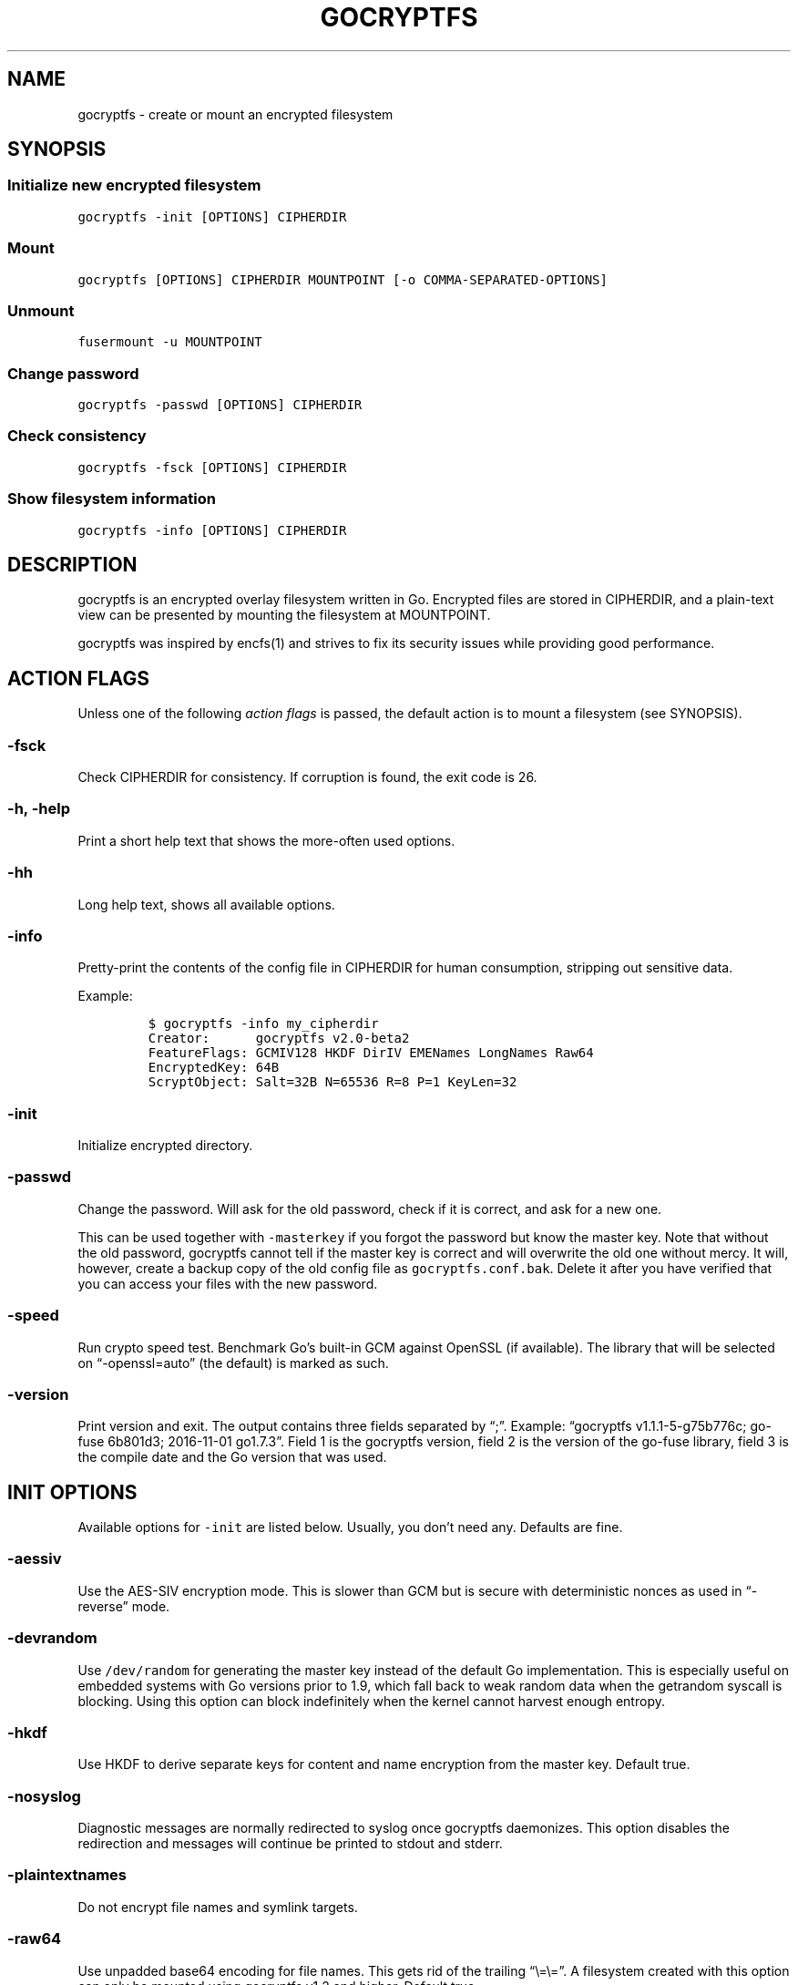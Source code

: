 .\" This man page was generated from MANPAGE.md. View it using 'man ./gocryptfs.1'
.\"
.\" Automatically generated by Pandoc 2.9.2.1
.\"
.TH "GOCRYPTFS" "1" "Aug 2017" "" ""
.hy
.SH NAME
.PP
gocryptfs - create or mount an encrypted filesystem
.SH SYNOPSIS
.SS Initialize new encrypted filesystem
.PP
\f[C]gocryptfs -init [OPTIONS] CIPHERDIR\f[R]
.SS Mount
.PP
\f[C]gocryptfs [OPTIONS] CIPHERDIR MOUNTPOINT [-o COMMA-SEPARATED-OPTIONS]\f[R]
.SS Unmount
.PP
\f[C]fusermount -u MOUNTPOINT\f[R]
.SS Change password
.PP
\f[C]gocryptfs -passwd [OPTIONS] CIPHERDIR\f[R]
.SS Check consistency
.PP
\f[C]gocryptfs -fsck [OPTIONS] CIPHERDIR\f[R]
.SS Show filesystem information
.PP
\f[C]gocryptfs -info [OPTIONS] CIPHERDIR\f[R]
.SH DESCRIPTION
.PP
gocryptfs is an encrypted overlay filesystem written in Go.
Encrypted files are stored in CIPHERDIR, and a plain-text view can be
presented by mounting the filesystem at MOUNTPOINT.
.PP
gocryptfs was inspired by encfs(1) and strives to fix its security
issues while providing good performance.
.SH ACTION FLAGS
.PP
Unless one of the following \f[I]action flags\f[R] is passed, the
default action is to mount a filesystem (see SYNOPSIS).
.SS -fsck
.PP
Check CIPHERDIR for consistency.
If corruption is found, the exit code is 26.
.SS -h, -help
.PP
Print a short help text that shows the more-often used options.
.SS -hh
.PP
Long help text, shows all available options.
.SS -info
.PP
Pretty-print the contents of the config file in CIPHERDIR for human
consumption, stripping out sensitive data.
.PP
Example:
.IP
.nf
\f[C]
$ gocryptfs -info my_cipherdir
Creator:      gocryptfs v2.0-beta2
FeatureFlags: GCMIV128 HKDF DirIV EMENames LongNames Raw64
EncryptedKey: 64B
ScryptObject: Salt=32B N=65536 R=8 P=1 KeyLen=32
\f[R]
.fi
.SS -init
.PP
Initialize encrypted directory.
.SS -passwd
.PP
Change the password.
Will ask for the old password, check if it is correct, and ask for a new
one.
.PP
This can be used together with \f[C]-masterkey\f[R] if you forgot the
password but know the master key.
Note that without the old password, gocryptfs cannot tell if the master
key is correct and will overwrite the old one without mercy.
It will, however, create a backup copy of the old config file as
\f[C]gocryptfs.conf.bak\f[R].
Delete it after you have verified that you can access your files with
the new password.
.SS -speed
.PP
Run crypto speed test.
Benchmark Go\[cq]s built-in GCM against OpenSSL (if available).
The library that will be selected on \[lq]-openssl=auto\[rq] (the
default) is marked as such.
.SS -version
.PP
Print version and exit.
The output contains three fields separated by \[lq];\[rq].
Example: \[lq]gocryptfs v1.1.1-5-g75b776c; go-fuse 6b801d3; 2016-11-01
go1.7.3\[rq].
Field 1 is the gocryptfs version, field 2 is the version of the go-fuse
library, field 3 is the compile date and the Go version that was used.
.SH INIT OPTIONS
.PP
Available options for \f[C]-init\f[R] are listed below.
Usually, you don\[cq]t need any.
Defaults are fine.
.SS -aessiv
.PP
Use the AES-SIV encryption mode.
This is slower than GCM but is secure with deterministic nonces as used
in \[lq]-reverse\[rq] mode.
.SS -devrandom
.PP
Use \f[C]/dev/random\f[R] for generating the master key instead of the
default Go implementation.
This is especially useful on embedded systems with Go versions prior to
1.9, which fall back to weak random data when the getrandom syscall is
blocking.
Using this option can block indefinitely when the kernel cannot harvest
enough entropy.
.SS -hkdf
.PP
Use HKDF to derive separate keys for content and name encryption from
the master key.
Default true.
.SS -nosyslog
.PP
Diagnostic messages are normally redirected to syslog once gocryptfs
daemonizes.
This option disables the redirection and messages will continue be
printed to stdout and stderr.
.SS -plaintextnames
.PP
Do not encrypt file names and symlink targets.
.SS -raw64
.PP
Use unpadded base64 encoding for file names.
This gets rid of the trailing \[lq]\[rs]=\[rs]=\[rq].
A filesystem created with this option can only be mounted using
gocryptfs v1.2 and higher.
Default true.
.SS -reverse
.PP
Reverse mode shows a read-only encrypted view of a plaintext directory.
Implies \[lq]-aessiv\[rq].
.SS -scryptn int
.PP
scrypt cost parameter expressed as scryptn=log2(N).
Possible values are 10 to 28, representing N=2\[ha]10 to N=2\[ha]28.
.PP
Setting this to a lower value speeds up mounting and reduces its memory
needs, but makes the password susceptible to brute-force attacks.
The default is 16.
.SH MOUNT OPTIONS
.PP
Available options for mounting are listed below.
Usually, you don\[cq]t need any.
Defaults are fine.
.SS -allow_other
.PP
By default, the Linux kernel prevents any other user (even root) to
access a mounted FUSE filesystem.
Settings this option allows access for other users, subject to file
permission checking.
Only works if user_allow_other is set in /etc/fuse.conf.
This option is equivalent to \[lq]allow_other\[rq] plus
\[lq]default_permissions\[rq] described in fuse(8).
.SS -badname string
.PP
When gocryptfs encounters a \[lq]bad\[rq] file name (cannot be decrypted
or decrypts to garbage), a warning is logged and the file is hidden from
the plaintext view.
.PP
With the \f[C]-badname\f[R] option, you can select \[lq]bad\[rq] file
names that should still be shown in the plaintext view instead of hiding
them.
Bad files will get \f[C]GOCRYPTFS_BAD_NAME\f[R] appended to their name.
.PP
Glob pattern.
Can be passed multiple times for multiple patterns.
.PP
Examples:
.PP
Dropbox sync conflicts:
.IP
.nf
\f[C]
-badname \[aq]*conflicted copy*\[aq]
\f[R]
.fi
.PP
Syncthing sync conflicts:
.IP
.nf
\f[C]
-badname \[aq]*.sync-conflict*\[aq]
\f[R]
.fi
.PP
Show all invalid filenames:
.IP
.nf
\f[C]
-badname \[aq]*\[aq]
\f[R]
.fi
.SS -ctlsock string
.PP
Create a control socket at the specified location.
The socket can be used to decrypt and encrypt paths inside the
filesystem.
When using this option, make sure that the directory you place the
socket in is not world-accessible.
For example, \f[C]/run/user/UID/my.socket\f[R] would be suitable.
.SS -dev, -nodev
.PP
Enable (\f[C]-dev\f[R]) or disable (\f[C]-nodev\f[R]) device files in a
gocryptfs mount (default: \f[C]-nodev\f[R]).
If both are specified, \f[C]-nodev\f[R] takes precedence.
You need root permissions to use \f[C]-dev\f[R].
.SS -e PATH, -exclude PATH
.PP
Only for reverse mode: exclude relative plaintext path from the
encrypted view, matching only from root of mounted filesystem.
Can be passed multiple times.
.PP
Example that excludes the directories \[lq]Music\[rq] and
\[lq]Movies\[rq] from the root directory:
.IP
.nf
\f[C]
gocryptfs -reverse -exclude Music -exclude Movies /home/user /mnt/user.encrypted
\f[R]
.fi
.PP
See also \f[C]-exclude-wildcard\f[R], \f[C]-exclude-from\f[R] and the
EXCLUDING FILES section.
.SS -ew GITIGNORE-PATTERN, -exclude-wildcard GITIGNORE-PATTERN
.PP
Only for reverse mode: exclude paths from the encrypted view in
gitignore(5) syntax, wildcards supported.
Pass multiple times for multiple patterns.
.PP
Example to exclude all \f[C].mp3\f[R] files in any directory:
.IP
.nf
\f[C]
gocryptfs -reverse -exclude-wildcard \[aq]*.mp3\[aq] /home/user /mnt/user.encrypted
\f[R]
.fi
.PP
Example to to exclude everything but the directory `important' in the
root dir:
.IP
.nf
\f[C]
gocryptfs -reverse -exclude-wildcard \[aq]*\[aq] -exclude-wildcard \[aq]!/important\[aq] /home/user /mnt/user.encrypted
\f[R]
.fi
.PP
See also \f[C]-exclude-from\f[R] and the EXCLUDING FILES section.
.SS -exclude-from FILE
.PP
Only for reverse mode: reads gitignore patterns from a file.
Can be passed multiple times.
Example:
.IP
.nf
\f[C]
gocryptfs -reverse -exclude-from \[ti]/crypt-exclusions /home/user /mnt/user.encrypted
\f[R]
.fi
.PP
See also \f[C]-exclude\f[R], \f[C]-exclude-wildcard\f[R] and the
EXCLUDING FILES section.
.SS -exec, -noexec
.PP
Enable (\f[C]-exec\f[R]) or disable (\f[C]-noexec\f[R]) executables in a
gocryptfs mount (default: \f[C]-exec\f[R]).
If both are specified, \f[C]-noexec\f[R] takes precedence.
.SS -fg, -f
.PP
Stay in the foreground instead of forking away.
For compatibility, \[lq]-f\[rq] is also accepted, but \[lq]-fg\[rq] is
preferred.
.PP
Unless \f[C]-notifypid\f[R] is also passed, the logs go to stdout and
stderr instead of syslog.
.SS -force_owner string
.PP
If given a string of the form \[lq]uid:gid\[rq] (where both
\[lq]uid\[rq] and \[lq]gid\[rq] are substituted with positive integers),
presents all files as owned by the given uid and gid, regardless of
their actual ownership.
Implies \[lq]allow_other\[rq].
.PP
This is rarely desired behavior: One should \f[I]usually\f[R] run
gocryptfs as the account which owns the backing-store files, which
should \f[I]usually\f[R] be one and the same with the account intended
to access the decrypted content.
An example of a case where this may be useful is a situation where
content is stored on a filesystem that doesn\[cq]t properly support UNIX
ownership and permissions.
.SS -forcedecode
.PP
Force decode of encrypted files even if the integrity check fails,
instead of failing with an IO error.
Warning messages are still printed to syslog if corrupted files are
encountered.
It can be useful to recover files from disks with bad sectors or other
corrupted media.
It shall not be used if the origin of corruption is unknown, specially
if you want to run executable files.
.PP
For corrupted media, note that you probably want to use dd_rescue(1)
instead, which will recover all but the corrupted 4kB block.
.PP
This option makes no sense in reverse mode.
It requires gocryptfs to be compiled with openssl support and implies
-openssl true.
Because of this, it is not compatible with -aessiv, that uses built-in
Go crypto.
.PP
Setting this option forces the filesystem to read-only and noexec.
.SS -fsname string
.PP
Override the filesystem name (first column in df -T).
Can also be passed as \[lq]-o fsname=\[rq] and is equivalent to
libfuse\[cq]s option of the same name.
By default, CIPHERDIR is used.
.SS -fusedebug
.PP
Enable fuse library debug output.
.SS -i duration, -idle duration
.PP
Only for forward mode: automatically unmount the filesystem if it has
been idle for the specified duration.
Durations can be specified like \[lq]500s\[rq] or \[lq]2h45m\[rq].
0 (the default) means stay mounted indefinitely.
.PP
When a process has open files or its working directory in the mount,
this will keep it not idle indefinitely.
.SS -kernel_cache
.PP
Enable the kernel_cache option of the FUSE filesystem, see fuse(8) for
details.
.SS -ko
.PP
Pass additional mount options to the kernel (comma-separated list).
FUSE filesystems are mounted with \[lq]nodev,nosuid\[rq] by default.
If gocryptfs runs as root, you can enable device files by passing the
opposite mount option, \[lq]dev\[rq], and if you want to enable
suid-binaries, pass \[lq]suid\[rq].
\[lq]ro\[rq] (equivalent to passing the \[lq]-ro\[rq] option) and
\[lq]noexec\[rq] may also be interesting.
For a complete list see the section
\f[C]FILESYSTEM-INDEPENDENT MOUNT OPTIONS\f[R] in mount(8).
On MacOS, \[lq]local\[rq], \[lq]noapplexattr\[rq],
\[lq]noappledouble\[rq] may be interesting.
.PP
Note that unlike \[lq]-o\[rq], \[lq]-ko\[rq] is a regular option and
must be passed BEFORE the directories.
Example:
.IP
.nf
\f[C]
gocryptfs -ko noexec /tmp/foo /tmp/bar
\f[R]
.fi
.SS -longnames
.PP
Store names longer than 176 bytes in extra files (default true) This
flag is useful when recovering old gocryptfs filesystems using
\[lq]-masterkey\[rq].
It is ignored (stays at the default) otherwise.
.SS -nodev
.PP
See \f[C]-dev, -nodev\f[R].
.SS -noexec
.PP
See \f[C]-exec, -noexec\f[R].
.SS -nofail
.PP
Having the \f[C]nofail\f[R] option in \f[C]/etc/fstab\f[R] instructs
\f[C]systemd\f[R] to continue booting normally even if the mount fails
(see \f[C]man systemd.fstab\f[R]).
.PP
The option is ignored by \f[C]gocryptfs\f[R] itself and has no effect
outside \f[C]/etc/fstab\f[R].
.SS -nonempty
.PP
Allow mounting over non-empty directories.
FUSE by default disallows this to prevent accidental shadowing of files.
.SS -noprealloc
.PP
Disable preallocation before writing.
By default, gocryptfs preallocates the space the next write will take
using fallocate(2) in mode FALLOC_FL_KEEP_SIZE.
The preallocation makes sure it cannot run out of space in the middle of
the write, which would cause the last 4kB block to be corrupt and
unreadable.
.PP
On ext4, preallocation is fast and does not cause a noticeable
performance hit.
Unfortunately, on Btrfs, preallocation is very slow, especially on
rotational HDDs.
The \[lq]-noprealloc\[rq] option gives users the choice to trade
robustness against out-of-space errors for a massive speedup.
.PP
For benchmarks and more details of the issue see
https://github.com/rfjakob/gocryptfs/issues/63 .
.SS -nosuid
.PP
See \f[C]-suid, -nosuid\f[R].
.SS -notifypid int
.PP
Send USR1 to the specified process after successful mount.
This is used internally for daemonization.
.SS -one-file-system
.PP
Don\[cq]t cross filesystem boundaries (like rsync\[cq]s
\f[C]--one-file-system\f[R]).
Mountpoints will appear as empty directories.
.PP
Only applicable to reverse mode.
.PP
Limitation: Mounted single files (yes this is possible) are NOT hidden.
.SS -rw, -ro
.PP
Mount the filesystem read-write (\f[C]-rw\f[R], default) or read-only
(\f[C]-ro\f[R]).
If both are specified, \f[C]-ro\f[R] takes precedence.
.SS -reverse
.PP
See the \f[C]-reverse\f[R] section in INIT FLAGS.
You need to specifiy the \f[C]-reverse\f[R] option both at
\f[C]-init\f[R] and at mount.
.SS -serialize_reads
.PP
The kernel usually submits multiple concurrent reads to service
userspace requests and kernel readahead.
gocryptfs serves them concurrently and in arbitrary order.
On backing storage that performs poorly for concurrent or out-of-order
reads (like Amazon Cloud Drive), this behavior can cause very slow read
speeds.
.PP
The \f[C]-serialize_reads\f[R] option does two things: (1) reads will be
submitted one-by-one (no concurrency) and (2) gocryptfs tries to order
the reads by file offset order.
.PP
The ordering requires gocryptfs to wait a certain time before submitting
a read.
The serialization introduces extra locking.
These factors will limit throughput to below 70MB/s.
.PP
For more details visit https://github.com/rfjakob/gocryptfs/issues/92 .
.SS -sharedstorage
.PP
Enable work-arounds so gocryptfs works better when the backing storage
directory is concurrently accessed by multiple gocryptfs instances.
.PP
At the moment, it does two things:
.IP "1." 3
Disable stat() caching so changes to the backing storage show up
immediately.
.IP "2." 3
Disable hard link tracking, as the inode numbers on the backing storage
are not stable when files are deleted and re-created behind our back.
This would otherwise produce strange \[lq]file does not exist\[rq] and
other errors.
.PP
When \[lq]-sharedstorage\[rq] is active, performance is reduced and hard
links cannot be created.
.PP
Even with this flag set, you may hit occasional problems.
Running gocryptfs on shared storage does not receive as much testing as
the usual (exclusive) use-case.
Please test your workload in advance and report any problems you may
hit.
.PP
More info: https://github.com/rfjakob/gocryptfs/issues/156
.SS -suid, -nosuid
.PP
Enable (\f[C]-suid\f[R]) or disable (\f[C]-nosuid\f[R]) suid and sgid
executables in a gocryptfs mount (default: \f[C]-nosuid\f[R]).
If both are specified, \f[C]-nosuid\f[R] takes precedence.
You need root permissions to use \f[C]-suid\f[R].
.SS -zerokey
.PP
Use all-zero dummy master key.
This options is only intended for automated testing as it does not
provide any security.
.SH COMMON OPTIONS
.PP
Options that apply to more than one action are listed below.
Each options lists where it is applicable.
Again, usually you don\[cq]t need any.
.SS -config string
.PP
Use specified config file instead of \f[C]CIPHERDIR/gocryptfs.conf\f[R].
.PP
Applies to: all actions that use a config file: mount, \f[C]-fsck\f[R],
\f[C]-passwd\f[R], \f[C]-info\f[R], \f[C]-init\f[R].
.SS -cpuprofile string
.PP
Write cpu profile to specified file.
.PP
Applies to: all actions.
.SS -d, -debug
.PP
Enable debug output.
.PP
Applies to: all actions.
.SS -extpass CMD [-extpass ARG1 \&...]
.PP
Use an external program (like ssh-askpass) for the password prompt.
The program should return the password on stdout, a trailing newline is
stripped by gocryptfs.
If you just want to read from a password file, see \f[C]-passfile\f[R].
.PP
When \f[C]-extpass\f[R] is specified once, the string argument will be
split on spaces.
For example, \f[C]-extpass \[dq]md5sum my password.txt\[dq]\f[R] will be
executed as
\f[C]\[dq]md5sum\[dq] \[dq]my\[dq] \[dq]password.txt\[dq]\f[R], which is
NOT what you want.
.PP
Specify \f[C]-extpass\f[R] twice or more to use the string arguments
as-is.
For example, you DO want to call \f[C]md5sum\f[R] like this:
\f[C]-extpass \[dq]md5sum\[dq] -extpass \[dq]my password.txt\[dq]\f[R].
.PP
If you want to prevent splitting on spaces but don\[cq]t want to pass
arguments to your program, use \f[C]\[dq]--\[dq]\f[R], which is accepted
by most programs:
\f[C]-extpass \[dq]my program\[dq] -extpass \[dq]--\[dq]\f[R]
.PP
Applies to: all actions that ask for a password.
.SS -fido2 DEVICE_PATH
.PP
Use a FIDO2 token to initialize and unlock the filesystem.
Use \[lq]fido2-token -L\[rq] to obtain the FIDO2 token device path.
.PP
Applies to: all actions that ask for a password.
.SS -masterkey string
.PP
Use a explicit master key specified on the command line or, if the
special value \[lq]stdin\[rq] is used, read the masterkey from stdin,
instead of reading the config file and asking for the decryption
password.
.PP
Note that the command line, and with it the master key, is visible to
anybody on the machine who can execute \[lq]ps -auxwww\[rq].
Use \[lq]-masterkey=stdin\[rq] to avoid that risk.
.PP
The masterkey option is meant as a recovery option for emergencies, such
as if you have forgotten the password or lost the config file.
.PP
Even if a config file exists, it will not be used.
All non-standard settings have to be passed on the command line:
\f[C]-aessiv\f[R] when you mount a filesystem that was created using
reverse mode, or \f[C]-plaintextnames\f[R] for a filesystem that was
created with that option.
.PP
Examples:
.IP
.nf
\f[C]
-masterkey=6f717d8b-6b5f8e8a-fd0aa206-778ec093-62c5669b-abd229cd-241e00cd-b4d6713d
-masterkey=stdin
\f[R]
.fi
.PP
Applies to: all actions that ask for a password.
.SS -memprofile string
.PP
Write memory profile to the specified file.
This is useful when debugging memory usage of gocryptfs.
.PP
Applies to: all actions.
.SS -o COMMA-SEPARATED-OPTIONS
.PP
For compatibility with mount(1), options are also accepted as \[lq]-o
COMMA-SEPARATED-OPTIONS\[rq] at the end of the command line.
For example, \[lq]-o q,zerokey\[rq] is equivalent to passing \[lq]-q
-zerokey\[rq].
.PP
Note that you can only use options that are understood by gocryptfs with
\[lq]-o\[rq].
If you want to pass special flags to the kernel, you should use
\[lq]-ko\[rq] (\f[I]k\f[R]ernel \f[I]o\f[R]ption).
This is different in libfuse-based filesystems, that automatically pass
any \[lq]-o\[rq] options they do not understand along to the kernel.
.PP
Example:
.IP
.nf
\f[C]
gocryptfs /tmp/foo /tmp/bar -o q,zerokey
\f[R]
.fi
.PP
Applies to: all actions.
.SS -openssl bool/\[lq]auto\[rq]
.PP
Use OpenSSL instead of built-in Go crypto (default \[lq]auto\[rq]).
Using built-in crypto is 4x slower unless your CPU has AES instructions
and you are using Go 1.6+.
In mode \[lq]auto\[rq], gocrypts chooses the faster option.
.PP
Applies to: all actions.
.SS -passfile FILE [-passfile FILE2 \&...]
.PP
Read password from the specified plain text file.
The file should contain exactly one line (do not use binary files!).
A warning will be printed if there is more than one line, and only the
first line will be used.
A single trailing newline is allowed and does not cause a warning.
.PP
Pass this option multiple times to read the first line from multiple
files.
They are concatenated for the effective password.
.PP
Example:
.IP
.nf
\f[C]
echo hello > hello.txt
echo word > world.txt
gocryptfs -passfile hello.txt -passfile world.txt
\f[R]
.fi
.PP
The effective password will be \[lq]helloworld\[rq].
.PP
Applies to: all actions that ask for a password.
.SS -q, -quiet
.PP
Quiet - silence informational messages.
.PP
Applies to: all actions.
.SS -trace string
.PP
Write execution trace to file.
View the trace using \[lq]go tool trace FILE\[rq].
.PP
Applies to: all actions.
.SS -wpanic
.PP
When encountering a warning, panic and exit immediately.
This is useful in regression testing.
.PP
Applies to: all actions.
.SS --
.PP
Stop option parsing.
Helpful when CIPHERDIR may start with a dash \[lq]-\[rq].
.PP
Applies to: all actions.
.SH EXCLUDING FILES
.PP
In reverse mode, it is possible to exclude files from the encrypted
view, using the \f[C]-exclude\f[R], \f[C]-exclude-wildcard\f[R] and
\f[C]-exclude-from\f[R] options.
.PP
\f[C]-exclude\f[R] matches complete paths, so
\f[C]-exclude file.txt\f[R] only excludes a file named
\f[C]file.txt\f[R] in the root of the mounted filesystem; files named
\f[C]file.txt\f[R] in subdirectories are still visible.
Wildcards are NOT supported.
This option is kept for compatibility with the behavior up to version
1.6.x.
New users should use \f[C]-exclude-wildcard\f[R] instead.
.PP
\f[C]-exclude-wildcard\f[R] uses gitignore syntax and matches files
anywhere, so \f[C]-exclude-wildcard file.txt\f[R] excludes files named
\f[C]file.txt\f[R] in any directory.
If you want to match complete paths, you can prefix the filename with a
\f[C]/\f[R]: \f[C]-exclude-wildcard /file.txt\f[R] excludes only
\f[C]file.txt\f[R] in the root of the mounted filesystem.
.PP
If there are many exclusions, you can use \f[C]-exclude-from\f[R] to
read gitignore patterns from a file.
As with \f[C]-exclude-wildcard\f[R], use a leading \f[C]/\f[R] to match
complete paths.
.PP
The rules for exclusion are that of
gitignore (https://git-scm.com/docs/gitignore#_pattern_format).
In short:
.IP "1." 3
A blank line matches no files, so it can serve as a separator for
readability.
.IP "2." 3
A line starting with \f[C]#\f[R] serves as a comment.
Put a backslash (\f[C]\[rs]\f[R]) in front of the first hash for
patterns that begin with a hash.
.IP "3." 3
Trailing spaces are ignored unless they are quoted with backslash
(\f[C]\[rs]\f[R]).
.IP "4." 3
An optional prefix \f[C]!\f[R] negates the pattern; any matching file
excluded by a previous pattern will become included again.
It is not possible to re-include a file if a parent directory of that
file is excluded.
Put a backslash (\f[C]\[rs]\f[R]) in front of the first \f[C]!\f[R] for
patterns that begin with a literal \f[C]!\f[R], for example,
\f[C]\[rs]!important!.txt\f[R].
.IP "5." 3
If the pattern ends with a slash, it is removed for the purpose of the
following description, but it would only find a match with a directory.
In other words, \f[C]foo/\f[R] will match a directory foo and paths
underneath it, but will not match a regular file or a symbolic link foo.
.IP "6." 3
If the pattern does not contain a slash \f[C]/\f[R], it is treated as a
shell glob pattern and checked for a match against the pathname relative
to the root of the mounted filesystem.
.IP "7." 3
Otherwise, the pattern is treated as a shell glob suitable for
consumption by fnmatch(3) with the FNM_PATHNAME flag: wildcards in the
pattern will not match a \f[C]/\f[R] in the pathname.
For example, \f[C]Documentation/*.html\f[R] matches
\f[C]Documentation/git.html\f[R] but not
\f[C]Documentation/ppc/ppc.html\f[R] or
\f[C]tools/perf/Documentation/perf.html\f[R].
.IP "8." 3
A leading slash matches the beginning of the pathname.
For example, \f[C]/*.c\f[R] matches \f[C]cat-file.c\f[R] but not
\f[C]mozilla-sha1/sha1.c\f[R].
.IP "9." 3
Two consecutive asterisks (\f[C]**\f[R]) in patterns matched against
full pathname may have special meaning:
.RS 4
.IP "  i." 5
A leading \f[C]**\f[R] followed by a slash means match in all
directories.
For example, \f[C]**/foo\f[R] matches file or directory \f[C]foo\f[R]
anywhere, the same as pattern \f[C]foo\f[R].
\f[C]**/foo/bar\f[R] matches file or directory \f[C]bar\f[R] anywhere
that is directly under directory \f[C]foo\f[R].
.IP " ii." 5
A trailing \f[C]/**\f[R] matches everything inside.
For example, \f[C]abc/**\f[R] matches all files inside directory
\f[C]abc\f[R], with infinite depth.
.IP "iii." 5
A slash followed by two consecutive asterisks then a slash matches zero
or more directories.
For example, \f[C]a/**/b\f[R] matches \f[C]a/b\f[R], \f[C]a/x/b\f[R],
\f[C]a/x/y/b\f[R] and so on.
.IP " iv." 5
Other consecutive asterisks are considered invalid.
.RE
.SH EXAMPLES
.SS Init
.PP
Create an encrypted filesystem in directory \[lq]mydir.crypt\[rq], mount
it on \[lq]mydir\[rq]:
.IP
.nf
\f[C]
mkdir mydir.crypt mydir
gocryptfs -init mydir.crypt
gocryptfs mydir.crypt mydir
\f[R]
.fi
.SS Mount
.PP
Mount an encrypted view of joe\[cq]s home directory using reverse mode:
.IP
.nf
\f[C]
mkdir /home/joe.crypt
gocryptfs -init -reverse /home/joe
gocryptfs -reverse /home/joe /home/joe.crypt
\f[R]
.fi
.SS fstab
.PP
Adding this line to \f[C]/etc/fstab\f[R] will mount
\f[C]/tmp/cipher\f[R] to \f[C]/tmp/plain\f[R] on boot, using the
password in \f[C]/tmp/passfile\f[R].
Use \f[C]sudo mount -av\f[R] to test the line without having to reboot.
Adjust the gocryptfs path acc.
to the output of the command \f[C]which gocryptfs\f[R].
Do use the \f[C]nofail\f[R] option to prevent an unbootable system if
the gocryptfs mount fails (see the \f[C]-nofail\f[R] option for
details).
.IP
.nf
\f[C]
/tmp/cipher /tmp/plain fuse./usr/local/bin/gocryptfs nofail,allow_other,passfile=/tmp/password 0 0
\f[R]
.fi
.SH EXIT CODES
.PP
0: success
.PD 0
.P
.PD
6: CIPHERDIR is not an empty directory (on \[lq]-init\[rq])
.PD 0
.P
.PD
10: MOUNTPOINT is not an empty directory
.PD 0
.P
.PD
12: password incorrect
.PD 0
.P
.PD
22: password is empty (on \[lq]-init\[rq])
.PD 0
.P
.PD
23: could not read gocryptfs.conf
.PD 0
.P
.PD
24: could not write gocryptfs.conf (on \[lq]-init\[rq] or
\[lq]-password\[rq])
.PD 0
.P
.PD
26: fsck found errors
.PD 0
.P
.PD
other: please check the error message
.PP
See also:
https://github.com/rfjakob/gocryptfs/blob/master/internal/exitcodes/exitcodes.go
.SH SEE ALSO
.PP
mount(2) fuse(8) fallocate(2) encfs(1) gitignore(5)
.SH AUTHORS
github.com/rfjakob.
